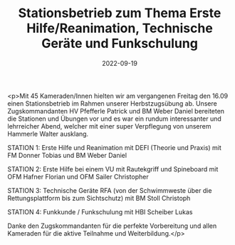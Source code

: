 #+TITLE: Stationsbetrieb zum Thema Erste Hilfe/Reanimation, Technische Geräte und Funkschulung
#+DATE: 2022-09-19
#+FACEBOOK_URL: https://facebook.com/ffwenns/posts/8142856205789433

<p>Mit 45 Kameraden/Innen hielten wir am vergangenen Freitag den 16.09 einen Stationsbetrieb im Rahmen unserer Herbstzugsübung ab. Unsere Zugskommandanten HV Pfefferle Patrick und BM Weber Daniel bereiteten die Stationen und Übungen vor und es war ein rundum interessanter und lehrreicher Abend, welcher mit einer super Verpflegung von unserem Hammerle Walter ausklang.

STATION 1: Erste Hilfe und Reanimation mit DEFI (Theorie und Praxis) mit FM Donner Tobias und BM Weber Daniel

STATION 2: Erste Hilfe bei einem VU mit Rautekgriff und Spineboard mit OFM Hafner Florian und OFM Sailer Christopher

STATION 3: Technische Geräte RFA (von der Schwimmweste über die Rettungsplattform bis zum Sichtschutz) mit BM Stoll Christoph

STATION 4: Funkkunde / Funkschulung mit HBI Scheiber Lukas

Danke den Zugskommandanten für die perfekte Vorbereitung und allen Kameraden für die aktive Teilnahme und Weiterbildung.</p>
